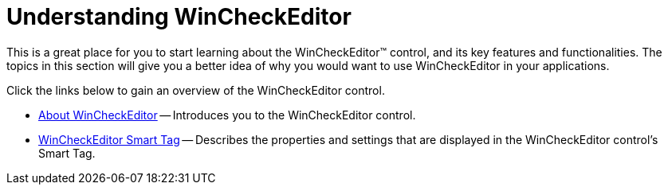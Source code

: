 ﻿////

|metadata|
{
    "name": "wincheckeditor-understanding-wincheckeditor",
    "controlName": ["WinCheckEditor"],
    "tags": [],
    "guid": "{7C92D813-6DF3-484E-994F-A4F93C0342B6}",  
    "buildFlags": [],
    "createdOn": "0001-01-01T00:00:00Z"
}
|metadata|
////

= Understanding WinCheckEditor

This is a great place for you to start learning about the WinCheckEditor™ control, and its key features and functionalities. The topics in this section will give you a better idea of why you would want to use WinCheckEditor in your applications.

Click the links below to gain an overview of the WinCheckEditor control.

* link:wincheckeditor-about-wincheckeditor.html[About WinCheckEditor] -- Introduces you to the WinCheckEditor control.
* link:wincheckeditor-smart-tag.html[WinCheckEditor Smart Tag] -- Describes the properties and settings that are displayed in the WinCheckEditor control's Smart Tag.